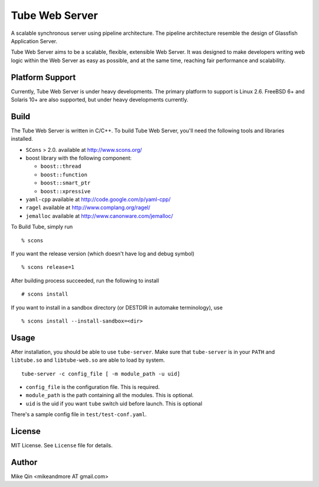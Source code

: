 ===============
Tube Web Server
===============

A scalable synchronous server using pipeline architecture.  The pipeline architecture resemble the design of Glassfish Application Server.

Tube Web Server aims to be a scalable, flexible, extensible Web Server.  It was designed to make developers writing web logic within the Web Server as easy as possible, and at the same time, reaching fair performance and scalability.

Platform Support
----------------

Currently, Tube Web Server is under heavy developments.  The primary platform to support is Linux 2.6.  FreeBSD 6+ and Solaris 10+ are also supported, but under heavy developments currently.

Build
-----

The Tube Web Server is written in C/C++. To build Tube Web Server, you'll need the following tools and libraries installed.
 
* ``SCons`` > 2.0. available at `<http://www.scons.org/>`_
* boost library with the following component:

  * ``boost::thread``
  * ``boost::function``
  * ``boost::smart_ptr``
  * ``boost::xpressive``

* ``yaml-cpp`` available at `<http://code.google.com/p/yaml-cpp/>`_
* ``ragel`` available at `<http://www.complang.org/ragel/>`_
* ``jemalloc`` available at  `<http://www.canonware.com/jemalloc/>`_

To Build Tube, simply run ::

    % scons 

If you want the release version (which doesn't have log and debug symbol) ::
    
    % scons release=1
    
After building process succeeded, run the following to install ::

    # scons install

If you want to install in a sandbox directory (or DESTDIR in automake terminology), use ::

    % scons install --install-sandbox=<dir>

Usage
-----

After installation, you should be able to use ``tube-server``. Make sure that ``tube-server`` is in your ``PATH`` and ``libtube.so`` and ``libtube-web.so`` are able to load by system. ::

    tube-server -c config_file [ -m module_path -u uid]

* ``config_file`` is the configuration file. This is required.
* ``module_path`` is the path containing all the modules. This is optional.
* ``uid`` is the uid if you want ``tube`` switch uid before launch. This is optional

There's a sample config file in ``test/test-conf.yaml``.

License
-------

MIT License. See ``License`` file for details.

Author
------

Mike Qin <mikeandmore AT gmail.com>
